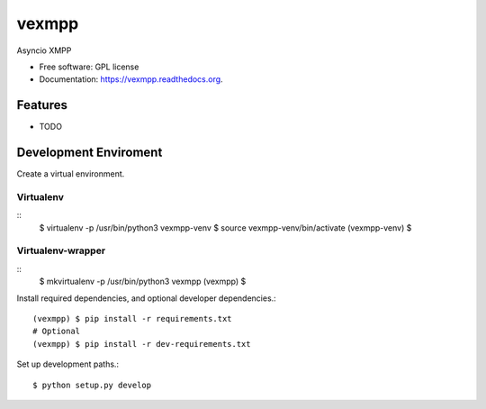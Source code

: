 ===============================
vexmpp
===============================

.. image:: https://badge.fury.io/py/vexmpp.svg
    :target: http://badge.fury.io/py/vexmpp

.. image:: https://travis-ci.org/nicfit/vexmpp.png?branch=master
        :target: https://travis-ci.org/nicfit/vexmpp

.. image:: https://img.shields.io/travis/nicfit/vexmpp.svg
        :target: https://travis-ci.org/nicfit/vexmpp

.. image:: https://img.shields.io/pypi/v/vexmpp.svg
        :target: https://pypi.python.org/pypi/vexmpp


Asyncio XMPP

* Free software: GPL license
* Documentation: https://vexmpp.readthedocs.org.

Features
--------

* TODO

Development Enviroment
----------------------

Create a virtual environment.

Virtualenv
~~~~~~~~~~
::
    $ virtualenv -p /usr/bin/python3 vexmpp-venv
    $ source vexmpp-venv/bin/activate
    (vexmpp-venv) $

Virtualenv-wrapper
~~~~~~~~~~~~~~~~~~
::
    $ mkvirtualenv -p /usr/bin/python3 vexmpp
    (vexmpp) $

Install required dependencies, and optional developer dependencies.::

    (vexmpp) $ pip install -r requirements.txt
    # Optional
    (vexmpp) $ pip install -r dev-requirements.txt

Set up development paths.::

    $ python setup.py develop
